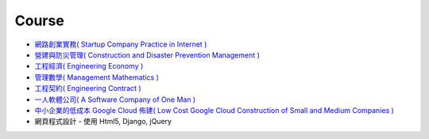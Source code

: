 Course
===============================================================================

* `網路創業實務( Startup Company Practice in Internet ) </course/startup-company/>`_
* `營建與防災管理( Construction and Disaster Prevention Management ) </course/construction-management/>`_
* `工程經濟( Engineering Economy ) </course/engineering-economy/>`_
* `管理數學( Management Mathematics ) </course/management-mathematics/>`_
* `工程契約( Engineering Contract ) </course/engineering-contract/>`_
* `一人軟體公司( A Software Company of One Man ) </course/a-software-company-of-one-man/>`_
* `中小企業的低成本 Google Cloud 佈建( Low Cost Google Cloud Construction of Small and Medium Companies ) </course/low-cost-google-cloud-construction-of-smc/>`_
* 網頁程式設計 - 使用 Html5, Django, jQuery
